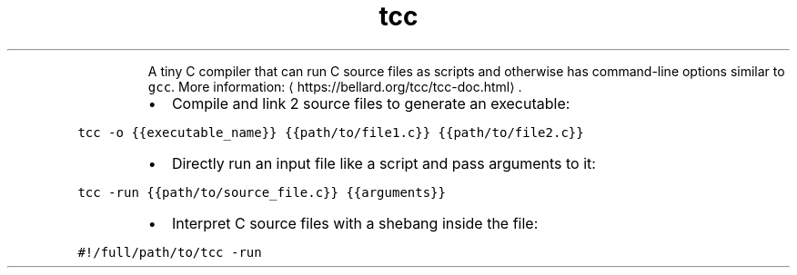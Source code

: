 .TH tcc
.PP
.RS
A tiny C compiler that can run C source files as scripts and otherwise has command\-line options similar to \fB\fCgcc\fR\&.
More information: \[la]https://bellard.org/tcc/tcc-doc.html\[ra]\&.
.RE
.RS
.IP \(bu 2
Compile and link 2 source files to generate an executable:
.RE
.PP
\fB\fCtcc \-o {{executable_name}} {{path/to/file1.c}} {{path/to/file2.c}}\fR
.RS
.IP \(bu 2
Directly run an input file like a script and pass arguments to it:
.RE
.PP
\fB\fCtcc \-run {{path/to/source_file.c}} {{arguments}}\fR
.RS
.IP \(bu 2
Interpret C source files with a shebang inside the file:
.RE
.PP
\fB\fC#!/full/path/to/tcc \-run\fR
